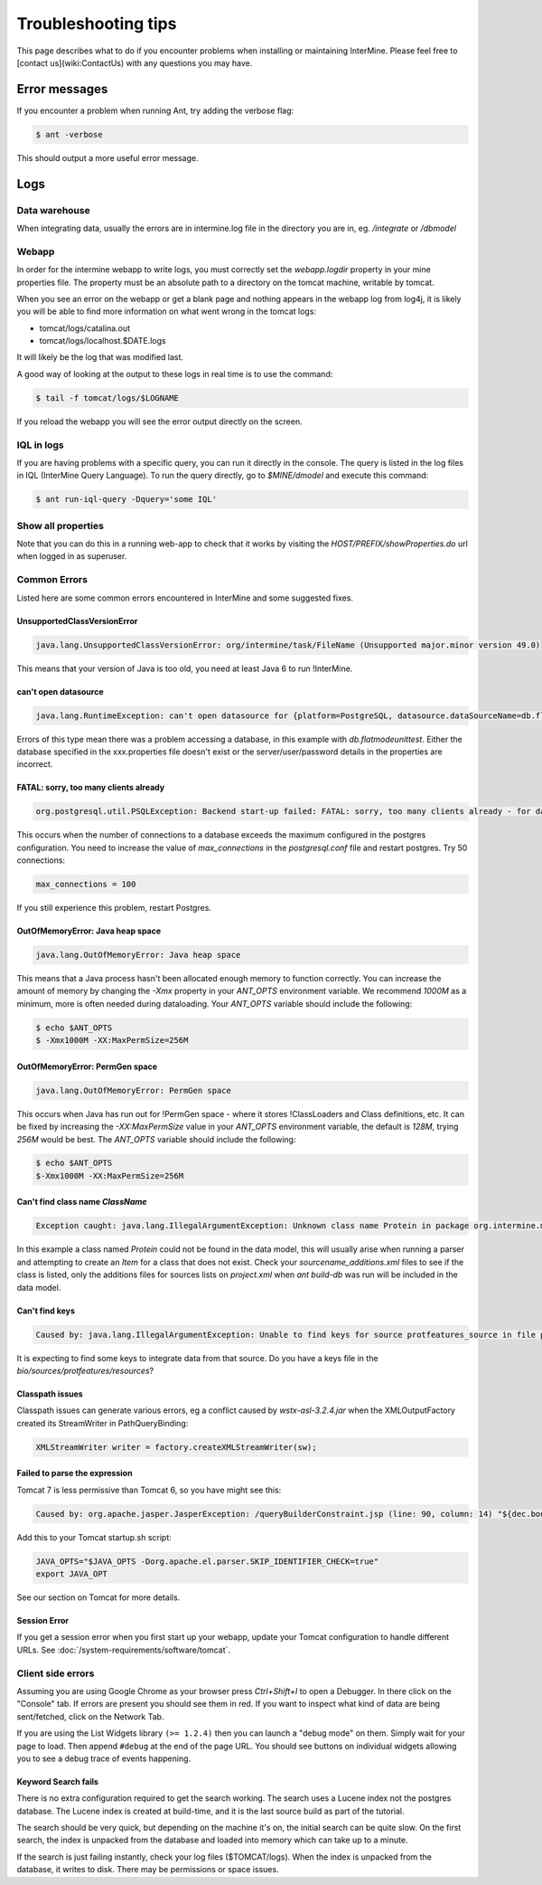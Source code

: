 Troubleshooting tips
========================

This page describes what to do if you encounter problems when installing or maintaining InterMine.  Please feel free to [contact us](wiki:ContactUs)  with any questions you may have.

Error messages
--------------

If you encounter a problem when running Ant, try adding the verbose flag:

.. code-block:: bash

	$ ant -verbose

This should output a more useful error message.

Logs
----

Data warehouse
~~~~~~~~~~~~~~

When integrating data, usually the errors are in intermine.log file in the directory you are in, eg. `/integrate` or `/dbmodel`

Webapp
~~~~~~~~~~~~~~

In order for the intermine webapp to write logs, you must correctly set the `webapp.logdir` property in your mine properties file. The property must be an absolute path to a directory on the tomcat machine, writable by tomcat.

When you see an error on the webapp or get a blank page and nothing appears in the webapp log from log4j, it is likely you will be able to find more information on what went wrong in the tomcat logs:

* tomcat/logs/catalina.out  
* tomcat/logs/localhost.$DATE.logs

It will likely be the log that was modified last.  

A good way of looking at the output to these logs in real time is to use the command:

.. code-block:: bash

	$ tail -f tomcat/logs/$LOGNAME

If you reload the webapp you will see the error output directly on the screen.

IQL in logs
~~~~~~~~~~~~~~~~~~~~

If you are having problems with a specific query, you can run it directly in the console. The query is listed in the log files in IQL (InterMine Query Language). To run the query directly, go to `$MINE/dmodel` and execute this command:

.. code-block:: bash

	$ ant run-iql-query -Dquery='some IQL'

Show all properties 
~~~~~~~~~~~~~~~~~~~~

Note that you can do this in a running web-app to check that it works by visiting the `HOST/PREFIX/showProperties.do` url when logged in as superuser. 

Common Errors 
~~~~~~~~~~~~~~

Listed here are some common errors encountered in InterMine and some suggested fixes. 

UnsupportedClassVersionError
^^^^^^^^^^^^^^^^^^^^^^^^^^^^^^^^^^^^^^^^^^

.. code-block:: java

	java.lang.UnsupportedClassVersionError: org/intermine/task/FileName (Unsupported major.minor version 49.0)

This means that your version of Java is too old, you need at least Java 6 to run !InterMine.

can't open datasource
^^^^^^^^^^^^^^^^^^^^^^^^^^^^

.. code-block:: java

	java.lang.RuntimeException: can't open datasource for {platform=PostgreSQL, datasource.dataSourceName=db.flatmodeunittest, ...

Errors of this type mean there was a problem accessing a database, in this example with `db.flatmodeunittest`.  Either the database specified in the xxx.properties file doesn't exist or the server/user/password details in the properties are incorrect.

FATAL: sorry, too many clients already
^^^^^^^^^^^^^^^^^^^^^^^^^^^^^^^^^^^^^^^^^^

.. code-block:: java

	org.postgresql.util.PSQLException: Backend start-up failed: FATAL: sorry, too many clients already - for database: db.bio-fulldata-test

This occurs when the number of connections to a database exceeds the maximum configured in the postgres configuration. You need to increase the value of `max_connections` in the `postgresql.conf` file and restart postgres.  Try 50 connections:

.. code-block:: java

	max_connections = 100

If you still experience this problem, restart Postgres.

OutOfMemoryError: Java heap space
^^^^^^^^^^^^^^^^^^^^^^^^^^^^^^^^^^^^^^^^^^

.. code-block:: java

	java.lang.OutOfMemoryError: Java heap space

This means that a Java process hasn't been allocated enough memory to function correctly.  You can increase the amount of memory by changing the `-Xmx` property in your `ANT_OPTS` environment variable.  We recommend `1000M` as a minimum, more is often needed during dataloading.  Your `ANT_OPTS` variable should include the following:

.. code-block:: bash

	$ echo $ANT_OPTS
	$ -Xmx1000M -XX:MaxPermSize=256M

OutOfMemoryError: PermGen space
^^^^^^^^^^^^^^^^^^^^^^^^^^^^^^^^^^^^^^^^^^^^^^^^^^^^^^^^

.. code-block:: java

	java.lang.OutOfMemoryError: PermGen space

This occurs when Java has run out for !PermGen space - where it stores !ClassLoaders and Class definitions, etc.  It can be fixed by increasing the `-XX:MaxPermSize` value in your `ANT_OPTS` environment variable, the default is `128M`, trying `256M` would be best.  The `ANT_OPTS` variable should include the following:

.. code-block:: bash

	$ echo $ANT_OPTS
	$-Xmx1000M -XX:MaxPermSize=256M

Can't find class name `ClassName`
^^^^^^^^^^^^^^^^^^^^^^^^^^^^^^^^^^^^^^^^^^

.. code-block:: java

	Exception caught: java.lang.IllegalArgumentException: Unknown class name Protein in package org.intermine.model.bio

In this example a class named `Protein`  could not be found in the data model, this will usually arise when running a parser and attempting to create an `Item` for a class that does not exist.  Check your `sourcename_additions.xml` files to see if the class is listed, only the additions files for sources lists on `project.xml` when `ant build-db` was run will be included in the data model.

Can't find keys
^^^^^^^^^^^^^^^^^^^^^^^^^^^^

.. code-block:: java

	Caused by: java.lang.IllegalArgumentException: Unable to find keys for source protfeatures_source in file protfeatures_source_keys.properties


It is expecting to find some keys to integrate data from that source. Do you have a keys file in the `bio/sources/protfeatures/resources`? 


Classpath issues
^^^^^^^^^^^^^^^^^^^^^^^^^^^^^^^^^^^^^^^^^^

Classpath issues can generate various errors, eg a conflict caused by `wstx-asl-3.2.4.jar` when the XMLOutputFactory created its StreamWriter in PathQueryBinding:

.. code-block:: java

	XMLStreamWriter writer = factory.createXMLStreamWriter(sw);

Failed to parse the expression
^^^^^^^^^^^^^^^^^^^^^^^^^^^^^^^^^^^^^^^^^^

Tomcat 7 is less permissive than Tomcat 6, so you have might see this:

.. code-block:: java


	Caused by: org.apache.jasper.JasperException: /queryBuilderConstraint.jsp (line: 90, column: 14) "${dec.boolean}" contains invalid expression(s): javax.el.ELException: Failed to parse the expression [${dec.boolean}]

Add this to your Tomcat startup.sh script:

.. code-block:: bash


	JAVA_OPTS="$JAVA_OPTS -Dorg.apache.el.parser.SKIP_IDENTIFIER_CHECK=true"
	export JAVA_OPT
	
See our section on Tomcat for more details.

Session Error
^^^^^^^^^^^^^^^^^^^^^^^^^^^^^^^^^^^^^^^^^^

If you get a session error when you first start up your webapp, update your Tomcat configuration to handle different URLs. See :doc:`/system-requirements/software/tomcat`.

.. index:: help, classpath, antlib-int.xml, keys, OutOfMemoryError, too many clients error, showProperties, logs, error messages

Client side errors
~~~~~~~~~~~~~~~~~~

Assuming you are using Google Chrome as your browser press `Ctrl+Shift+I` to open a Debugger. In there click on the "Console" tab. If errors are present you should see them in red. If you want to inspect what kind of data are being sent/fetched, click on the Network Tab.

If you are using the List Widgets library ``(>= 1.2.4)`` then you can launch a "debug mode" on them. Simply wait for your page to load. Then append ``#debug`` at the end of the page URL. You should see buttons on individual widgets allowing you to see a debug trace of events happening.



Keyword Search fails
^^^^^^^^^^^^^^^^^^^^^^^^^^^^

There is no extra configuration required to get the search working. The search uses a Lucene index not the postgres database. The Lucene index is created at build-time, and it is the last source build as part of the tutorial.

The search should be very quick, but depending on the machine it's on, the initial search can be quite slow. On the first search, the index is unpacked from the database and loaded into memory which can take up to a minute.

If the search is just failing instantly, check your log files ($TOMCAT/logs). When the index is unpacked from the database, it writes to disk. There may be permissions or space issues.





.. index:: LOG, intermine.log, catalina.out, IQL, JAVA_OPTS, PermGen, PSQLException
